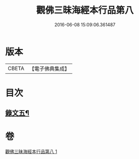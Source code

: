 #+TITLE: 觀佛三昧海經本行品第八 
#+DATE: 2016-06-08 15:09:06.361487

* 版本
 |     CBETA|【電子佛典集成】|

* 目次
** [[file:KR6v0042_001.txt::001-0437a9][錄文五¶]]

* 卷
[[file:KR6v0042_001.txt][觀佛三昧海經本行品第八 1]]

